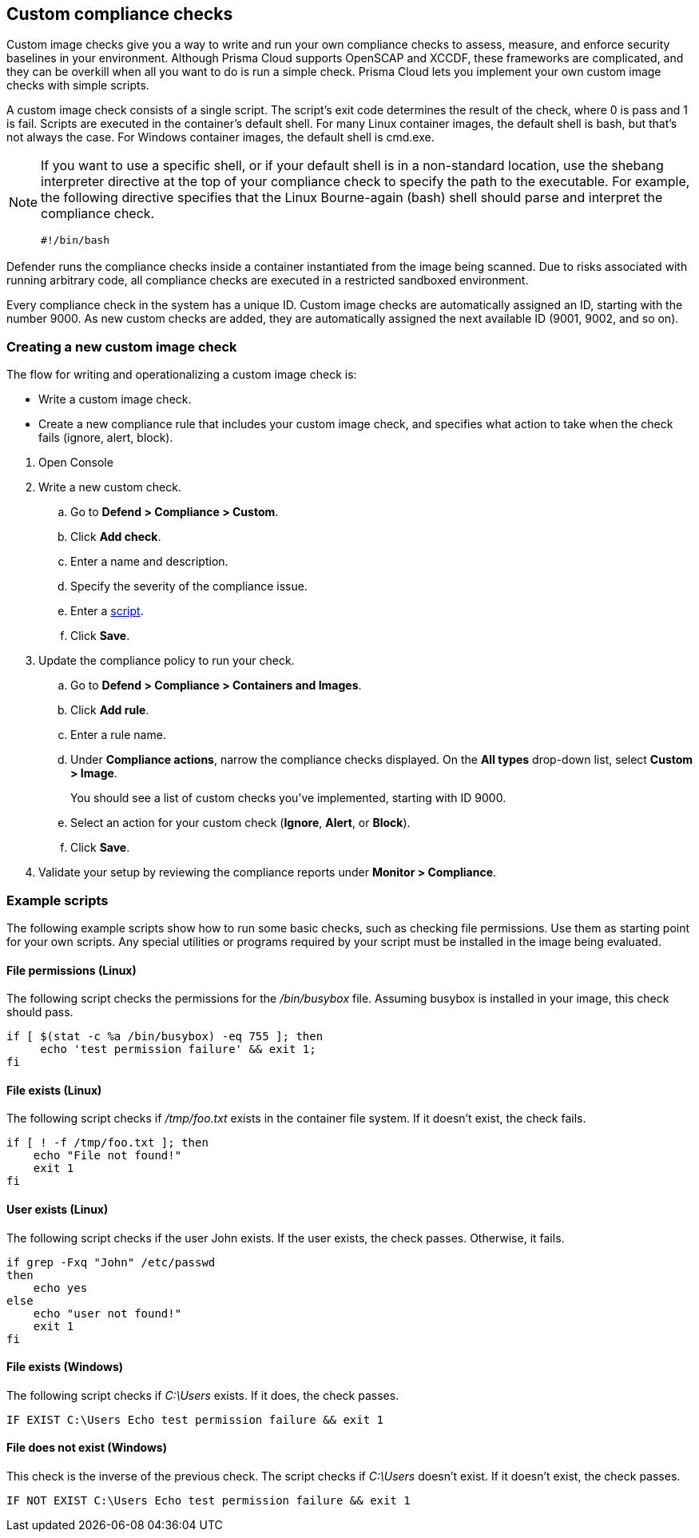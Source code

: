 == Custom compliance checks

Custom image checks give you a way to write and run your own compliance checks to assess, measure, and enforce security baselines in your environment.
Although Prisma Cloud supports OpenSCAP and XCCDF, these frameworks are complicated, and they can be overkill when all you want to do is run a simple check.
Prisma Cloud lets you implement your own custom image checks with simple scripts.

A custom image check consists of a single script.
The script's exit code determines the result of the check, where 0 is pass and 1 is fail.
Scripts are executed in the container's default shell.
For many Linux container images, the default shell is bash, but that's not always the case.
For Windows container images, the default shell is cmd.exe.

[NOTE]
====
//From: https://github.com/twistlock/twistlock/issues/12805

If you want to use a specific shell, or if your default shell is in a non-standard location, use the shebang interpreter directive at the top of your compliance check to specify the path to the executable.
For example, the following directive specifies that the Linux Bourne-again (bash) shell should parse and interpret the compliance check.

  #!/bin/bash
====

Defender runs the compliance checks inside a container instantiated from the image being scanned.
Due to risks associated with running arbitrary code, all compliance checks are executed in a restricted sandboxed environment.

Every compliance check in the system has a unique ID.
Custom image checks are automatically assigned an ID, starting with the number 9000.
As new custom checks are added, they are automatically assigned the next available ID (9001, 9002, and so on).


[.task]
=== Creating a new custom image check

The flow for writing and operationalizing a custom image check is:

* Write a custom image check.

* Create a new compliance rule that includes your custom image check, and specifies what action to take when the check fails (ignore, alert, block).

[.procedure]
. Open Console

. Write a new custom check.

.. Go to *Defend > Compliance > Custom*.

.. Click *Add check*.

.. Enter a name and description.

.. Specify the severity of the compliance issue.

.. Enter a <<_example_scripts,script>>.

.. Click *Save*.

. Update the compliance policy to run your check.

.. Go to *Defend > Compliance > Containers and Images*.

.. Click *Add rule*.

.. Enter a rule name.

.. Under *Compliance actions*, narrow the compliance checks displayed.
On the *All types* drop-down list, select *Custom > Image*.
+
You should see a list of custom checks you've implemented, starting with ID 9000.

.. Select an action for your custom check (*Ignore*, *Alert*, or *Block*).

.. Click *Save*.

. Validate your setup by reviewing the compliance reports under *Monitor > Compliance*.


[#_example_scripts]
=== Example scripts

The following example scripts show how to run some basic checks, such as checking file permissions.
Use them as starting point for your own scripts.
Any special utilities or programs required by your script must be installed in the image being evaluated.

[.section]
==== File permissions (Linux)

The following script checks the permissions for the _/bin/busybox_ file.
Assuming busybox is installed in your image, this check should pass.

[source,sh]
----
if [ $(stat -c %a /bin/busybox) -eq 755 ]; then
     echo 'test permission failure' && exit 1;
fi
----

[.section]
==== File exists (Linux)

The following script checks if _/tmp/foo.txt_ exists in the container file system.
If it doesn't exist, the check fails.

[source,bash]
----
if [ ! -f /tmp/foo.txt ]; then
    echo "File not found!"
    exit 1
fi
----

[.section]
==== User exists (Linux)

The following script checks if the user John exists.
If the user exists, the check passes.
Otherwise, it fails.

[source,bash]
----
if grep -Fxq "John" /etc/passwd
then
    echo yes
else
    echo "user not found!"
    exit 1
fi
----

[.section]
==== File exists (Windows)

The following script checks if _C:\Users_ exists.
If it does, the check passes.

[source,dos]
----
IF EXIST C:\Users Echo test permission failure && exit 1
----

[.section]
==== File does not exist (Windows)

This check is the inverse of the previous check.
The script checks if _C:\Users_ doesn't exist.
If it doesn't exist, the check passes.

[source,dos]
----
IF NOT EXIST C:\Users Echo test permission failure && exit 1
----
